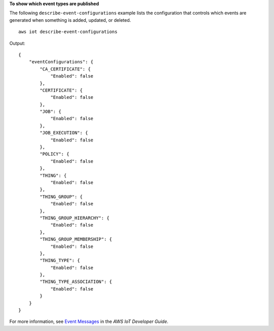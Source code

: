**To show which event types are published**

The following ``describe-event-configurations`` example lists the configuration that controls which events are generated when something is added, updated, or deleted. ::

    aws iot describe-event-configurations

Output::

    {
        "eventConfigurations": {
            "CA_CERTIFICATE": {
                "Enabled": false
            },
            "CERTIFICATE": {
                "Enabled": false
            },
            "JOB": {
                "Enabled": false
            },
            "JOB_EXECUTION": {
                "Enabled": false
            },
            "POLICY": {
                "Enabled": false
            },
            "THING": {
                "Enabled": false
            },
            "THING_GROUP": {
                "Enabled": false
            },
            "THING_GROUP_HIERARCHY": {
                "Enabled": false
            },
            "THING_GROUP_MEMBERSHIP": {
                "Enabled": false
            },
            "THING_TYPE": {
                "Enabled": false
            },
            "THING_TYPE_ASSOCIATION": {
                "Enabled": false
            }
        }
    }

For more information, see `Event Messages <https://docs.aws.amazon.com/iot/latest/developerguide/iot-events.html>`__ in the *AWS IoT Developer Guide*.
